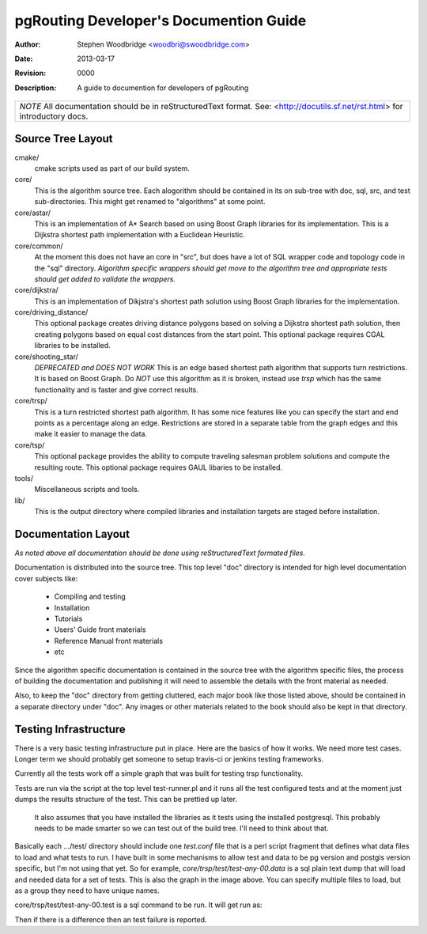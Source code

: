 =======================================
pgRouting Developer's Documention Guide
=======================================
:Author: Stephen Woodbridge <woodbri@swoodbridge.com>
:Date: $Date: 2013-03-17 10:07:00 -0500 (Sun, 17 Mar 2013) $
:Revision: $Revision: 0000 $
:Description: A guide to documention for developers of pgRouting

+-----------------------------------------------------------------------+
| *NOTE* All documentation should be in reStructuredText format.        |
| See: <http://docutils.sf.net/rst.html> for introductory docs.         |
+-----------------------------------------------------------------------+

Source Tree Layout
==================

cmake/
    cmake scripts used as part of our build system.

core/
    This is the algorithm source tree. Each alogorithm should be contained
    in its on sub-tree with doc, sql, src, and test sub-directories.
    This might get renamed to "algorithms" at some point.

core/astar/
    This is an implementation of A* Search based on using Boost Graph
    libraries for its implementation. This is a Dijkstra shortest path
    implementation with a Euclidean Heuristic.

core/common/
    At the moment this does not have an core in "src", but does have a lot
    of SQL wrapper code and topology code in the "sql" directory. *Algorithm
    specific wrappers should get move to the algorithm tree and appropriate
    tests should get added to validate the wrappers.*

core/dijkstra/
    This is an implementation of Dikjstra's shortest path solution using
    Boost Graph libraries for the implementation.

core/driving_distance/
    This optional package creates driving distance polygons based on
    solving a Dijkstra shortest path solution, then creating polygons
    based on equal cost distances from the start point.
    This optional package requires CGAL libraries to be installed.

core/shooting_star/
    *DEPRECATED and DOES NOT WORK*
    This is an edge based shortest path algorithm that supports turn
    restrictions. It is based on Boost Graph.
    Do *NOT* use this algorithm as it is broken, instead use *trsp*
    which has the same functionality and is faster and give correct results.

core/trsp/
    This is a turn restricted shortest path algorithm. It has some nice
    features like you can specify the start and end points as a percentage
    along an edge. Restrictions are stored in a separate table from the
    graph edges and this make it easier to manage the data.

core/tsp/
    This optional package provides the ability to compute traveling
    salesman problem solutions and compute the resulting route.
    This optional package requires GAUL libaries to be installed.

tools/
    Miscellaneous scripts and tools.

lib/
    This is the output directory where compiled libraries and installation
    targets are staged before installation.

Documentation Layout
====================

*As noted above all documentation should be done using reStructuredText
formated files.*

Documentation is distributed into the source tree. This top level "doc"
directory is intended for high level documentation cover subjects like:

    * Compiling and testing
    * Installation
    * Tutorials
    * Users' Guide front materials
    * Reference Manual front materials
    * etc

Since the algorithm specific documentation is contained in the source
tree with the algorithm specific files, the process of building the 
documentation and publishing it will need to assemble the details with
the front material as needed.

Also, to keep the "doc" directory from getting cluttered, each major book
like those listed above, should be contained in a separate directory under
"doc". Any images or other materials related to the book should also be kept
in that directory.


Testing Infrastructure
======================

There is a very basic testing infrastructure put in place. Here are the
basics of how it works. We need more test cases. Longer term we should
probably get someone to setup travis-ci or jenkins testing frameworks.

Currently all the tests work off a simple graph that was built for
testing trsp functionality.

.. image:: _static/images/trsp-test-image.png

Tests are run via the script at the top level test-runner.pl and it runs
all the test configured tests and at the moment just dumps the results
structure of the test. This can be prettied up later.

    It also assumes that you have installed the libraries as it tests
    using the installed postgresql. This probably needs to be made
    smarter so we can test out of the build tree. I'll need to think
    about that.

Basically each .../test/ directory should include one *test.conf* file that
is a perl script fragment that defines what data files to load and what
tests to run. I have built in some mechanisms to allow test and data to
be pg version and postgis version specific, but I'm not using that yet.
So for example, *core/trsp/test/test-any-00.data* is a sql plain text dump
that will load and needed data for a set of tests. This is also the graph
in the image above. You can specify multiple files to load, but as a
group they need to have unique names. 

core/trsp/test/test-any-00.test is a sql command to be run. It will get
run as:

.. :: 

    psql ... -A -t -q -f file.test dbname > tmpfile
    diff -w file.rest tmpfile 

Then if there is a difference then an test failure is reported.

